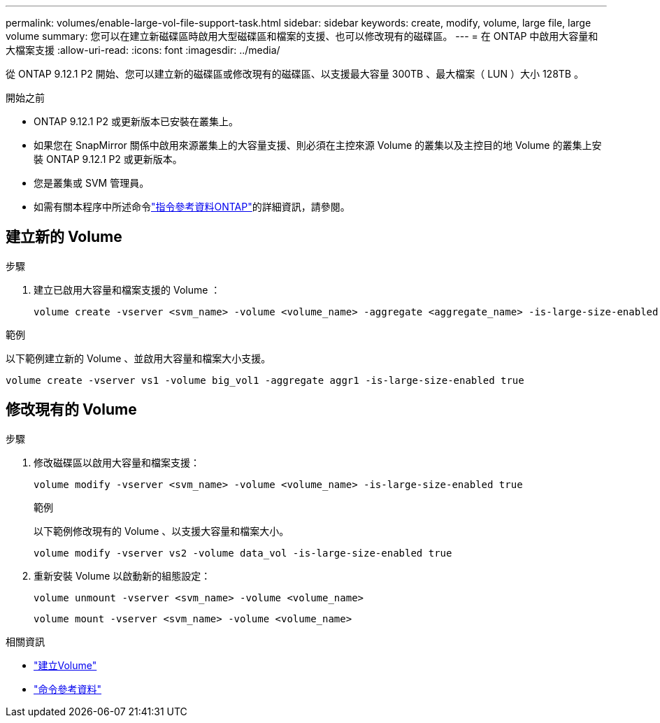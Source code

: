 ---
permalink: volumes/enable-large-vol-file-support-task.html 
sidebar: sidebar 
keywords: create, modify, volume, large file, large volume 
summary: 您可以在建立新磁碟區時啟用大型磁碟區和檔案的支援、也可以修改現有的磁碟區。 
---
= 在 ONTAP 中啟用大容量和大檔案支援
:allow-uri-read: 
:icons: font
:imagesdir: ../media/


[role="lead"]
從 ONTAP 9.12.1 P2 開始、您可以建立新的磁碟區或修改現有的磁碟區、以支援最大容量 300TB 、最大檔案（ LUN ）大小 128TB 。

.開始之前
* ONTAP 9.12.1 P2 或更新版本已安裝在叢集上。
* 如果您在 SnapMirror 關係中啟用來源叢集上的大容量支援、則必須在主控來源 Volume 的叢集以及主控目的地 Volume 的叢集上安裝 ONTAP 9.12.1 P2 或更新版本。
* 您是叢集或 SVM 管理員。
* 如需有關本程序中所述命令link:https://docs.netapp.com/us-en/ontap-cli/["指令參考資料ONTAP"^]的詳細資訊，請參閱。




== 建立新的 Volume

.步驟
. 建立已啟用大容量和檔案支援的 Volume ：
+
[source, cli]
----
volume create -vserver <svm_name> -volume <volume_name> -aggregate <aggregate_name> -is-large-size-enabled true
----


.範例
以下範例建立新的 Volume 、並啟用大容量和檔案大小支援。

[listing]
----
volume create -vserver vs1 -volume big_vol1 -aggregate aggr1 -is-large-size-enabled true
----


== 修改現有的 Volume

.步驟
. 修改磁碟區以啟用大容量和檔案支援：
+
[source, cli]
----
volume modify -vserver <svm_name> -volume <volume_name> -is-large-size-enabled true
----
+
.範例
以下範例修改現有的 Volume 、以支援大容量和檔案大小。

+
[listing]
----
volume modify -vserver vs2 -volume data_vol -is-large-size-enabled true
----
. 重新安裝 Volume 以啟動新的組態設定：
+
[source, cli]
----
volume unmount -vserver <svm_name> -volume <volume_name>
----
+
[source, cli]
----
volume mount -vserver <svm_name> -volume <volume_name>
----


.相關資訊
* link:../volumes/create-volume-task.html["建立Volume"]
* link:https://docs.netapp.com/us-en/ontap-cli/["命令參考資料"]

